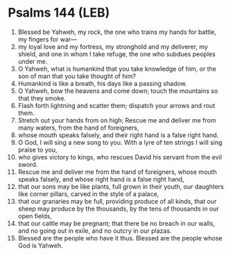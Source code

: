 * Psalms 144 (LEB)
:PROPERTIES:
:ID: LEB/19-PSA144
:END:

1. Blessed be Yahweh, my rock, the one who trains my hands for battle, my fingers for war—
2. my loyal love and my fortress, my stronghold and my deliverer, my shield, and one in whom I take refuge, the one who subdues peoples under me.
3. O Yahweh, what is humankind that you take knowledge of him, or the son of man that you take thought of him?
4. Humankind is like a breath, his days like a passing shadow.
5. O Yahweh, bow the heavens and come down; touch the mountains so that they smoke.
6. Flash forth lightning and scatter them; dispatch your arrows and rout them.
7. Stretch out your hands from on high; Rescue me and deliver me from many waters, from the hand of foreigners,
8. whose mouth speaks falsely, and their right hand is a false right hand.
9. O God, I will sing a new song to you. With a lyre of ten strings I will sing praise to you,
10. who gives victory to kings, who rescues David his servant from the evil sword.
11. Rescue me and deliver me from the hand of foreigners, whose mouth speaks falsely, and whose right hand is a false right hand,
12. that our sons may be like plants, full grown in their youth, our daughters like corner pillars, carved in the style of a palace,
13. that our granaries may be full, providing produce of all kinds, that our sheep may produce by the thousands, by the tens of thousands in our open fields,
14. that our cattle may be pregnant; that there be no breach in our walls, and no going out in exile, and no outcry in our plazas.
15. Blessed are the people who have it thus. Blessed are the people whose God is Yahweh.
